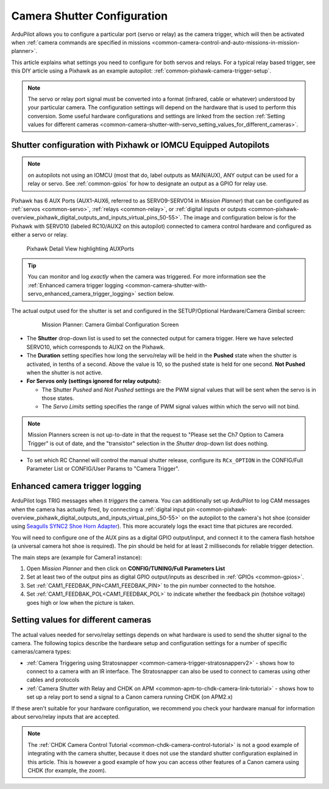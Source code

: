 .. _common-camera-shutter-with-servo:

============================
Camera Shutter Configuration
============================

ArduPilot allows you to configure a particular port (servo or relay) as
the camera trigger, which will then be activated when :ref:`camera commands are specified in missions <common-camera-control-and-auto-missions-in-mission-planner>`.

This article explains what settings you need to configure for both servos and relays. For a typical relay based trigger, see this DIY article using a Pixhawk as an example autopilot: :ref:`common-pixhawk-camera-trigger-setup`.

.. note::

   The servo or relay port signal must be converted into a format
   (infrared, cable or whatever) understood by your particular camera. The
   configuration settings will depend on the hardware that is used to
   perform this conversion. Some useful hardware configurations and
   settings are linked from the section 
   :ref:`Setting values for different cameras <common-camera-shutter-with-servo_setting_values_for_different_cameras>`. 

Shutter configuration with Pixhawk or IOMCU Equipped Autopilots
===============================================================

.. note:: on autopilots not using an IOMCU (most that do, label outputs as MAIN/AUX), ANY output can be used for a relay or servo. See :ref:`common-gpios` for how to designate an output as a GPIO for relay use.

Pixhawk has 6 AUX Ports (AUX1-AUX6, referred to as SERVO9-SERVO14 in *Mission
Planner*) that can be configured as :ref:`servos <common-servo>`,
:ref:`relays <common-relay>`, or 
:ref:`digital inputs or outputs <common-pixhawk-overview_pixhawk_digital_outputs_and_inputs_virtual_pins_50-55>`.
The image and configuration below is for the Pixhawk with SERVO10 (labeled RC10/AUX2 on this autopilot) connected to camera control hardware and configured as either a servo or relay.

.. figure:: ../../../images/Pixhawkdetailview.jpg
   :target: ../_images/Pixhawkdetailview.jpg

   Pixhawk Detail View highlighting AUXPorts


.. tip::

   You can monitor and log *exactly* when the camera was triggered. For more information see the :ref:`Enhanced camera trigger logging <common-camera-shutter-with-servo_enhanced_camera_trigger_logging>` section below.

The actual output used for the shutter is set and configured in the SETUP/Optional Hardware/Camera Gimbal screen:

   .. figure:: ../../../images/missionplannercameragimbalscreen.jpg
      :target: ../_images/missionplannercameragimbalscreen.jpg

      Mission Planner: Camera Gimbal Configuration Screen

-  The **Shutter** drop-down list is used to set the connected output for camera
   trigger. Here we have selected SERVO10, which corresponds to AUX2
   on the Pixhawk.
-  The **Duration** setting specifies how long the servo/relay
   will be held in the **Pushed** state when the shutter is activated, in
   tenths of a second. Above the value is 10, so the pushed state is
   held for one second. **Not Pushed** when the shutter is not active.
-  **For Servos only (settings ignored for relay outputs):**

   -  The Shutter *Pushed* and *Not Pushed* settings are the PWM signal
      values that will be sent when the servo is in those states.
   -  The *Servo Limits* setting specifies the range of PWM signal
      values within which the servo will not bind.
      
.. note:: Mission Planners screen is not up-to-date in that the request to "Please set the Ch7 Option to Camera Trigger" is out of date, and the "transistor" selection in the *Shutter* drop-down list does nothing.

- To set which RC Channel will control the manual shutter release, configure its ``RCx_OPTION`` in the CONFIG/Full Parameter List or CONFIG/User Params to "Camera Trigger".

.. _common-camera-shutter-with-servo_enhanced_camera_trigger_logging:

Enhanced camera trigger logging
===============================

ArduPilot logs TRIG messages when it *triggers* the camera.  You can additionally set up ArduPilot to log CAM messages when the camera has actually fired, by connecting a :ref:`digital input pin <common-pixhawk-overview_pixhawk_digital_outputs_and_inputs_virtual_pins_50-55>` on the autopilot to the camera's hot shoe (consider using `Seagulls SYNC2 Shoe Horn Adapter <https://www.seagulluav.com/product/seagull-sync2/>`__).  This more accurately logs the exact time that pictures are recorded.

You will need to configure one of the AUX pins as a digital GPIO
output/input, and connect it to the camera flash hotshoe (a universal
camera hot shoe is required). The pin should be held for at least 2
milliseconds for reliable trigger detection.

The main steps are (example for Camera1 instance):

#. Open *Mission Planner* and then click on **CONFIG/TUNING/Full
   Parameters List**
#. Set at least two of the output pins as digital GPIO output/inputs as described in 
   :ref:`GPIOs <common-gpios>`.
#. Set :ref:`CAM1_FEEDBAK_PIN<CAM1_FEEDBAK_PIN>` to the pin number connected to the hotshoe.
#. Set :ref:`CAM1_FEEDBAK_POL<CAM1_FEEDBAK_POL>` to indicate whether the feedback pin (hotshoe voltage) goes high or low when the picture is taken.

.. _common-camera-shutter-with-servo_setting_values_for_different_cameras:

Setting values for different cameras
====================================

The actual values needed for servo/relay settings depends on what
hardware is used to send the shutter signal to the camera. The following
topics describe the hardware setup and configuration settings for a
number of specific cameras/camera types:

-  :ref:`Camera Triggering using Stratosnapper <common-camera-trigger-stratosnapperv2>` -
   shows how to connect to a camera with an IR interface. The
   Stratosnapper can also be used to connect to cameras using other
   cables and protocols
-  :ref:`Camera Shutter with Relay and CHDK on APM <common-apm-to-chdk-camera-link-tutorial>` - shows how to set
   up a relay port to send a signal to a Canon camera running CHDK (on
   APM2.x)

If these aren't suitable for your hardware configuration, we recommend
you check your hardware manual for information about servo/relay inputs
that are accepted.

.. note::

   The :ref:`CHDK Camera Control Tutorial <common-chdk-camera-control-tutorial>` is not a good
   example of integrating with the camera shutter, because it does not use
   the standard shutter configuration explained in this article. This is
   however a good example of how you can access other features of a Canon
   camera using CHDK (for example, the zoom).
